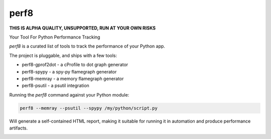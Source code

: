 perf8
=====

.. image:: https://github.com/tarekziade/perf8/actions/workflows/ci.yml/badge.svg?branch=main
   :target: https://github.com/tarekziade/perf8/actions/workflows/ci.yml?query=branch%3Amain


**THIS IS ALPHA QUALITY, UNSUPPORTED, RUN AT YOUR OWN RISKS**

Your Tool For Python Performance Tracking

`perf8` is a curated list of tools to track the performance of your Python app.

The project is pluggable, and ships with a few tools:

- perf8-gprof2dot - a cProfile to dot graph generator
- perf8-spypy - a spy-py flamegraph generator
- perf8-memray - a memory flamegraph generator
- perf8-psutil - a psutil integration

Running the `perf8` command against your Python module:

.. code-block:: sh

   perf8 --memray --psutil --spypy /my/python/script.py

Will generate a self-contained HTML report, making it suitable for
running it in automation and produce performance artifacts.

.. image:: docs/perf8-screencast.gif
